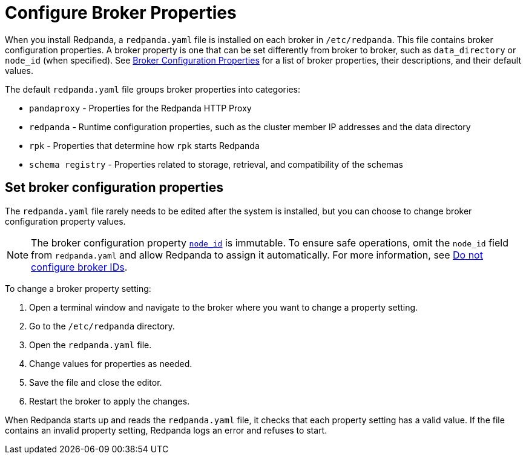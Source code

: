 = Configure Broker Properties
:description: pass:q[Learn how to configure broker properties with the `redpanda.yaml` file.]
:page-aliases: cluster-administration:node-property-configuration.adoc, deploy:deployment-option/self-hosted/manual/node-property-configuration.adoc
:page-categories: Management

When you install Redpanda, a `redpanda.yaml` file is installed on each broker in `/etc/redpanda`. This file contains broker configuration properties. A broker property is one that can be set differently from broker to broker, such as `data_directory` or `node_id` (when specified). See xref:reference:node-properties.adoc[Broker Configuration Properties] for a list of broker properties, their descriptions, and their default values.

The default `redpanda.yaml` file groups broker properties into categories:

* `pandaproxy` - Properties for the Redpanda HTTP Proxy
* `redpanda` - Runtime configuration properties, such as the cluster member IP addresses and the data directory
* `rpk` - Properties that determine how `rpk` starts Redpanda
* `schema registry` - Properties related to storage, retrieval, and compatibility of the schemas

== Set broker configuration properties

The `redpanda.yaml` file rarely needs to be edited after the system is installed, but you can choose to change broker configuration property values.

NOTE: The broker configuration property xref:reference:properties/broker-properties.adoc[`node_id`] is immutable. To ensure safe operations, omit the `node_id` field from `redpanda.yaml` and allow Redpanda to assign it automatically. For more information, see xref:deploy:deployment-option/self-hosted/manual/production/production-deployment.adoc#do-not-configure-broker-ids[Do not configure broker IDs].

To change a broker property setting:

. Open a terminal window and navigate to the broker where you want to change a property setting.
. Go to the `/etc/redpanda` directory.
. Open the `redpanda.yaml` file.
. Change values for properties as needed.
. Save the file and close the editor.
. Restart the broker to apply the changes.

When Redpanda starts up and reads the `redpanda.yaml` file, it checks that each property setting has a valid value. If the file contains an invalid property setting, Redpanda logs an error and refuses to start.
